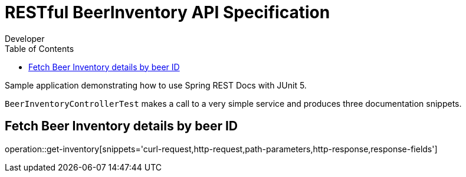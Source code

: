 = RESTful BeerInventory API Specification
Developer;
:doctype: book
:icons: font
:source-highlighter: highlightjs
:toc: left

Sample application demonstrating how to use Spring REST Docs with JUnit 5.

`BeerInventoryControllerTest` makes a call to a very simple service and produces three
documentation snippets.

== Fetch Beer Inventory details by beer ID

operation::get-inventory[snippets='curl-request,http-request,path-parameters,http-response,response-fields']